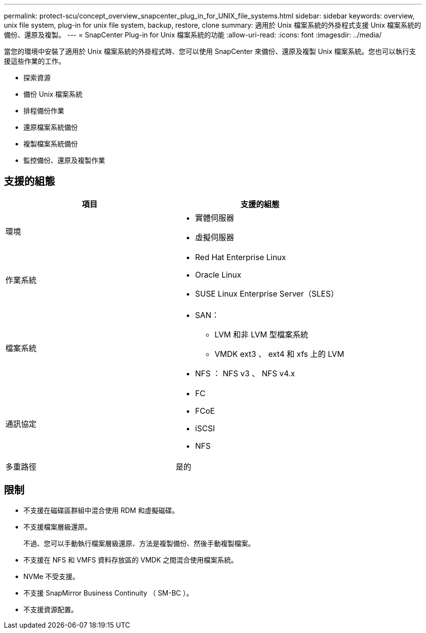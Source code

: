 ---
permalink: protect-scu/concept_overview_snapcenter_plug_in_for_UNIX_file_systems.html 
sidebar: sidebar 
keywords: overview, unix file system, plug-in for unix file system, backup, restore, clone 
summary: 適用於 Unix 檔案系統的外掛程式支援 Unix 檔案系統的備份、還原及複製。 
---
= SnapCenter Plug-in for Unix 檔案系統的功能
:allow-uri-read: 
:icons: font
:imagesdir: ../media/


[role="lead"]
當您的環境中安裝了適用於 Unix 檔案系統的外掛程式時、您可以使用 SnapCenter 來備份、還原及複製 Unix 檔案系統。您也可以執行支援這些作業的工作。

* 探索資源
* 備份 Unix 檔案系統
* 排程備份作業
* 還原檔案系統備份
* 複製檔案系統備份
* 監控備份、還原及複製作業




== 支援的組態

|===
| 項目 | 支援的組態 


 a| 
環境
 a| 
* 實體伺服器
* 虛擬伺服器




 a| 
作業系統
 a| 
* Red Hat Enterprise Linux
* Oracle Linux
* SUSE Linux Enterprise Server（SLES）




 a| 
檔案系統
 a| 
* SAN：
+
** LVM 和非 LVM 型檔案系統
** VMDK ext3 、 ext4 和 xfs 上的 LVM


* NFS ： NFS v3 、 NFS v4.x




 a| 
通訊協定
 a| 
* FC
* FCoE
* iSCSI
* NFS




 a| 
多重路徑
 a| 
是的

|===


== 限制

* 不支援在磁碟區群組中混合使用 RDM 和虛擬磁碟。
* 不支援檔案層級還原。
+
不過、您可以手動執行檔案層級還原、方法是複製備份、然後手動複製檔案。

* 不支援在 NFS 和 VMFS 資料存放區的 VMDK 之間混合使用檔案系統。
* NVMe 不受支援。
* 不支援 SnapMirror Business Continuity （ SM-BC ）。
* 不支援資源配置。

